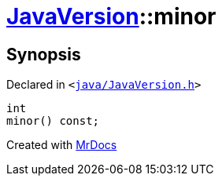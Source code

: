 [#JavaVersion-minor]
= xref:JavaVersion.adoc[JavaVersion]::minor
:relfileprefix: ../
:mrdocs:


== Synopsis

Declared in `&lt;https://github.com/PrismLauncher/PrismLauncher/blob/develop/java/JavaVersion.h#L34[java&sol;JavaVersion&period;h]&gt;`

[source,cpp,subs="verbatim,replacements,macros,-callouts"]
----
int
minor() const;
----



[.small]#Created with https://www.mrdocs.com[MrDocs]#
